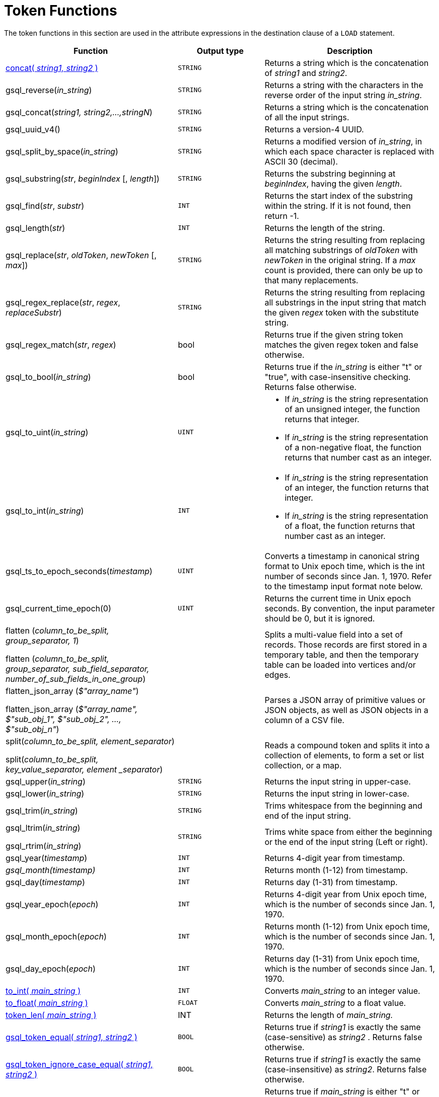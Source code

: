 = Token Functions

The token functions in this section are used in the attribute expressions in the destination clause of a `LOAD` statement.

[width="100%",cols="2,1,2",options="header",]
|===
|Function |Output type |Description

| xref:functions/token/concat.adoc[concat( _string1, string2_ )]
| `STRING`
| Returns a string which is the concatenation of _string1_ and _string2_.

|gsql_reverse(_in_string_)
|`STRING`
|Returns a string with the
characters in the reverse order of the input string _in_string_.

|gsql_concat(_string1, string2,...,stringN_)
|`STRING`
|Returns a string
which is the concatenation of all the input strings.

|gsql_uuid_v4()
|`STRING`
|Returns a version-4 UUID.

|gsql_split_by_space(_in_string_)
|`STRING`
|Returns a modified version
of _in_string_, in which each space character is replaced with ASCII 30
(decimal).

|gsql_substring(_str_, _beginIndex_ [, _length_])
|`STRING`
|Returns the
substring beginning at _beginIndex_, having the given _length_.

|gsql_find(_str_, _substr_)
|`INT`
|Returns the start index of the
substring within the string. If it is not found, then return -1.

|gsql_length(_str_)
|`INT`
|Returns the length of the string.

|gsql_replace(_str_, _oldToken_, _newToken_ [, _max_])
|`STRING`
|Returns
the string resulting from replacing all matching substrings of _oldToken_ with
_newToken_ in the original string. If a _max_ count is provided, there
can only be up to that many replacements.

|gsql_regex_replace(_str_, _regex_, _replaceSubstr_)
|`STRING`
|Returns
the string resulting from replacing all substrings in the input string
that match the given _regex_ token with the substitute string.

|gsql_regex_match(_str_, _regex_)
|bool
|Returns true if the given
string token matches the given regex token and false otherwise.

|gsql_to_bool(_in_string_)
|bool
|Returns true if the _in_string_ is
either "t" or "true", with case-insensitive checking. Returns false
otherwise.

|gsql_to_uint(_in_string_)
|`UINT`
a|* If _in_string_ is the string
representation of an unsigned integer, the function returns that integer.
* If _in_string_ is the string representation of a non-negative float, the
function returns that number cast as an integer.

|gsql_to_int(_in_string_)
|`INT`
a|* If _in_string_ is the string
representation of an integer, the function returns that integer.
* If _in_string_ is the string representation of a float, the function
returns that number cast as an integer.

|gsql_ts_to_epoch_seconds(_timestamp_)
|`UINT`
|Converts a timestamp in
canonical string format to Unix epoch time, which is the int number of
seconds since Jan. 1, 1970. Refer to the timestamp input format note
below.

|gsql_current_time_epoch(0)
|`UINT`
|Returns the current time in Unix epoch seconds.
By convention, the input parameter should be 0, but it is ignored.

a|
flatten (_column_to_be_split, group_separator, 1_)

flatten (_column_to_be_split, group_separator, sub_field_separator,
number_of_sub_fields_in_one_group_)

|
|Splits a multi-value field into a set of records.
Those records are first stored in a temporary table, and then the temporary table can be loaded into vertices and/or edges.

a|
flatten_json_array (_$"array_name"_)

flatten_json_array (_$"array_name", $"sub_obj_1", $"sub_obj_2", ...,
$"sub_obj_n"_)
|
|Parses a JSON array of primitive values or JSON objects, as well as JSON objects in a column of a CSV file.

a|
split(_column_to_be_split, element_separator_)

split(_column_to_be_split, key_value_separator, element _separator_)

|
a|
Reads a compound token and splits it into a collection of elements, to form a set or list collection, or a map.

|gsql_upper(_in_string_)
|`STRING`
|Returns the input string in
upper-case.

|gsql_lower(_in_string_)
|`STRING`
|Returns the input string in
lower-case.

|gsql_trim(_in_string_)
|`STRING`
|Trims whitespace from the beginning
and end of the input string.

a|
gsql_ltrim(_in_string_)

gsql_rtrim(_in_string_)

|`STRING`
|Trims white space from either the beginning or the end of the
input string (Left or right).

|gsql_year(_timestamp_)
|`INT`
|Returns 4-digit year from timestamp.

|_gsql_month(timestamp)_
|`INT`
|Returns month (1-12) from timestamp.

|gsql_day(_timestamp_)
|`INT`
|Returns day (1-31) from timestamp.

|gsql_year_epoch(_epoch_)
|`INT`
|Returns 4-digit year from Unix epoch
time, which is the number of seconds since Jan. 1, 1970.

|gsql_month_epoch(_epoch_)
|`INT`
|Returns month (1-12) from Unix epoch
time, which is the number of seconds since Jan. 1, 1970.

|gsql_day_epoch(_epoch_)
|`INT`
|Returns day (1-31) from Unix epoch
time, which is the number of seconds since Jan. 1, 1970.

| xref:functions/token/to_int.adoc[to_int( _main_string_ )]
| `INT`
| Converts _main_string_ to an integer value.

| xref:functions/token/to_float.adoc[to_float( _main_string_ )]
| `FLOAT`
| Converts _main_string_ to a float value.


| xref:functions/token/token_len.adoc[token_len( _main_string_ )]
| INT
| Returns the length of _main_string._


| xref:functions/token/gsql_token_equal.adoc[gsql_token_equal( _string1, string2_ )]
| `BOOL`
| Returns true if _string1_ is exactly the same (case-sensitive) as _string2_ . Returns false otherwise.

| xref:functions/token/gsql_token_ignore_case_equal.adoc[gsql_token_ignore_case_equal( _string1, string2_ )]
| `BOOL`
| Returns true if _string1_ is exactly the same (case-insensitive) as _string2_.
Returns false otherwise.

| xref:functions/token/gsql_is_true.adoc[gsql_is_true( _main_string_ )]
| `BOOL`
| Returns true if _main_string_ is either "t" or "true" (case-insensitive). Returns false otherwise.

| xref:functions/token/gsql_is_false.adoc[gsql_is_false( _main_string_ )]
| `BOOL`
| Returns true if _main_string_ is either "f" or "false" (case-insensitive). Returns false otherwise.
|===
